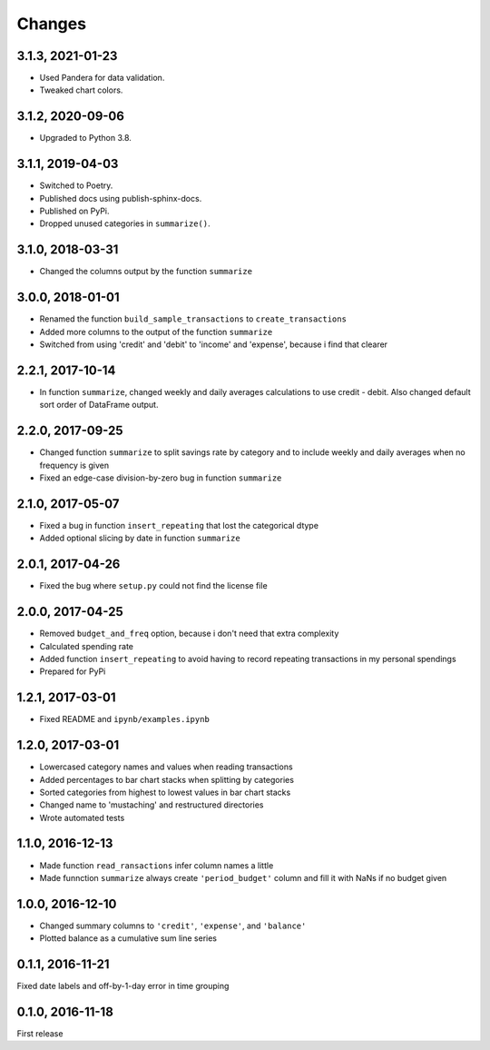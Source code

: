 Changes
========
3.1.3, 2021-01-23
-----------------
- Used Pandera for data validation.
- Tweaked chart colors.


3.1.2, 2020-09-06
-----------------
- Upgraded to Python 3.8.


3.1.1, 2019-04-03
------------------
- Switched to Poetry.
- Published docs using publish-sphinx-docs.
- Published on PyPi.
- Dropped unused categories in ``summarize()``.


3.1.0, 2018-03-31
------------------
- Changed the columns output by the function ``summarize``


3.0.0, 2018-01-01
------------------
- Renamed the function ``build_sample_transactions`` to ``create_transactions``
- Added more columns to the output of the function ``summarize``
- Switched from using 'credit' and 'debit' to 'income' and 'expense', because i find that clearer


2.2.1, 2017-10-14
------------------
- In function ``summarize``, changed weekly and daily averages calculations to use credit - debit. Also changed default sort order of DataFrame output.


2.2.0, 2017-09-25
------------------
- Changed function ``summarize`` to split savings rate by category and to include weekly and daily averages when no frequency is given
- Fixed an edge-case division-by-zero bug in function ``summarize``


2.1.0, 2017-05-07
------------------
- Fixed a bug in function ``insert_repeating`` that lost the categorical dtype
- Added optional slicing by date in function ``summarize``


2.0.1, 2017-04-26
-------------------
- Fixed the bug where ``setup.py`` could not find the license file


2.0.0, 2017-04-25
-----------------
- Removed ``budget_and_freq`` option, because i don't need that extra complexity
- Calculated spending rate
- Added function ``insert_repeating`` to avoid having to record repeating transactions in my personal spendings
- Prepared for PyPi


1.2.1, 2017-03-01
-----------------
- Fixed README and ``ipynb/examples.ipynb``


1.2.0, 2017-03-01
------------------
- Lowercased category names and values when reading transactions
- Added percentages to bar chart stacks when splitting by categories
- Sorted categories from highest to lowest values in bar chart stacks
- Changed name to 'mustaching' and restructured directories
- Wrote automated tests


1.1.0, 2016-12-13
------------------
- Made function ``read_ransactions`` infer column names a little
- Made funnction ``summarize`` always create ``'period_budget'`` column and fill it with NaNs if no budget given


1.0.0, 2016-12-10
------------------
- Changed summary columns to ``'credit'``, ``'expense'``, and ``'balance'``
- Plotted balance as a cumulative sum line series


0.1.1, 2016-11-21
------------------
Fixed date labels and off-by-1-day error in time grouping


0.1.0, 2016-11-18
------------------
First release

